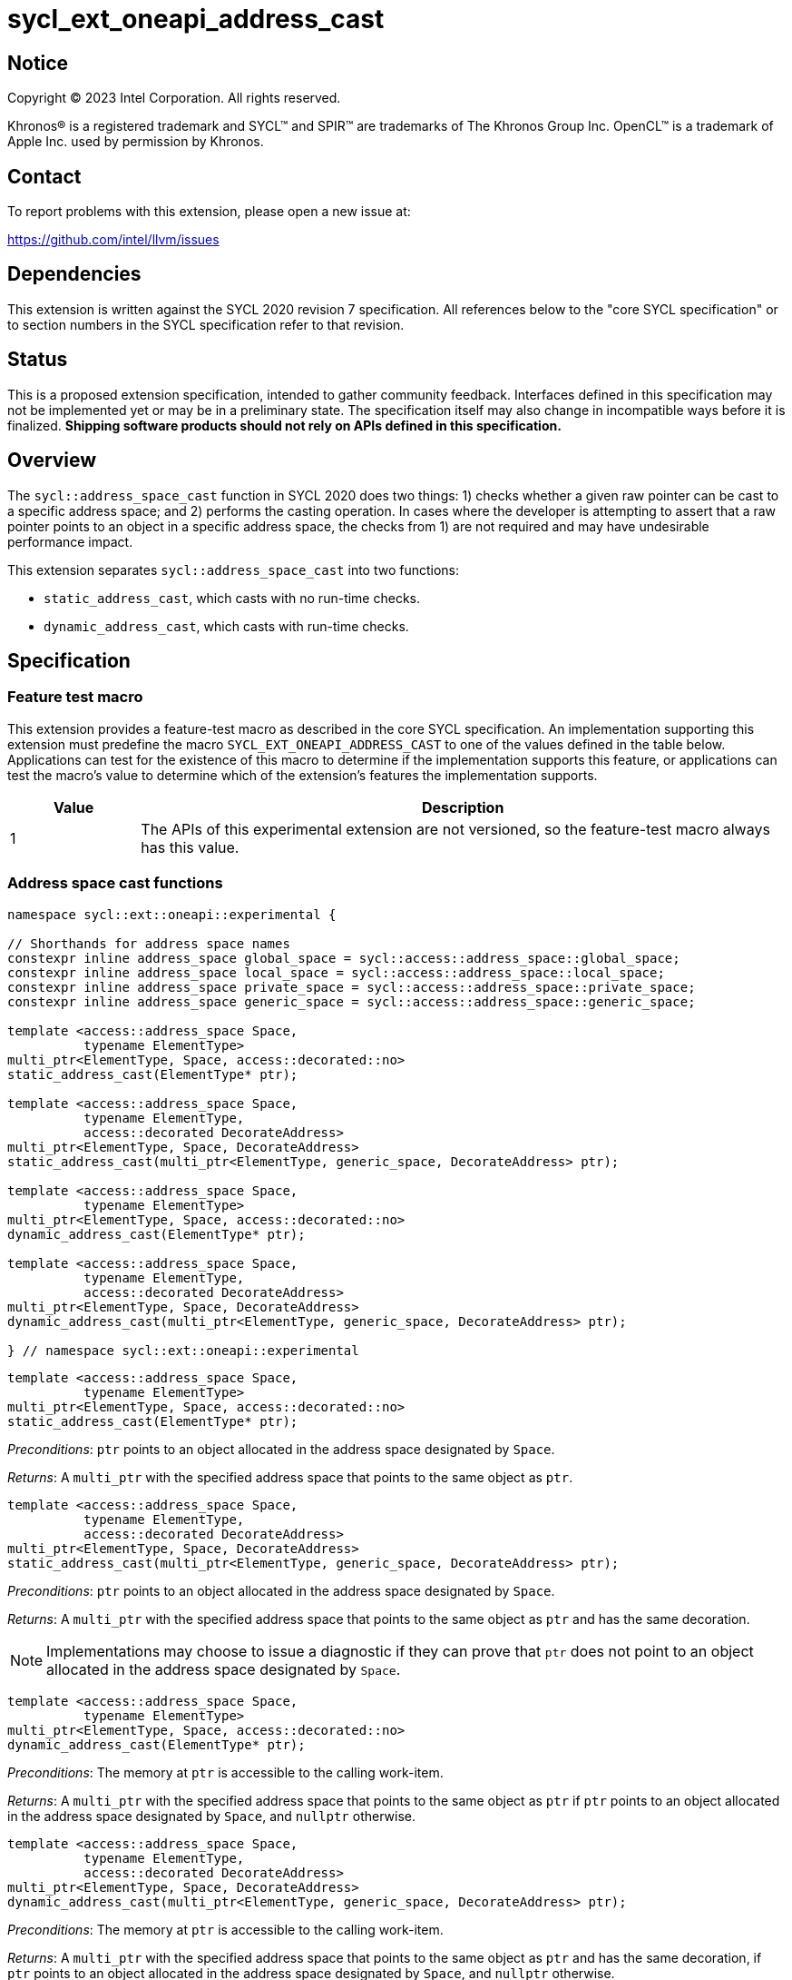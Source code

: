 = sycl_ext_oneapi_address_cast

:source-highlighter: coderay
:coderay-linenums-mode: table

// This section needs to be after the document title.
:doctype: book
:toc2:
:toc: left
:encoding: utf-8
:lang: en
:dpcpp: pass:[DPC++]

// Set the default source code type in this document to C++,
// for syntax highlighting purposes.  This is needed because
// docbook uses c++ and html5 uses cpp.
:language: {basebackend@docbook:c++:cpp}


== Notice

[%hardbreaks]
Copyright (C) 2023 Intel Corporation.  All rights reserved.

Khronos(R) is a registered trademark and SYCL(TM) and SPIR(TM) are trademarks
of The Khronos Group Inc.  OpenCL(TM) is a trademark of Apple Inc. used by
permission by Khronos.


== Contact

To report problems with this extension, please open a new issue at:

https://github.com/intel/llvm/issues


== Dependencies

This extension is written against the SYCL 2020 revision 7 specification.  All
references below to the "core SYCL specification" or to section numbers in the
SYCL specification refer to that revision.


== Status

This is a proposed extension specification, intended to gather community
feedback.  Interfaces defined in this specification may not be implemented yet
or may be in a preliminary state.  The specification itself may also change in
incompatible ways before it is finalized.  *Shipping software products should
not rely on APIs defined in this specification.*


== Overview

The `sycl::address_space_cast` function in SYCL 2020 does two things: 1) checks
whether a given raw pointer can be cast to a specific address space; and 2)
performs the casting operation. In cases where the developer is attempting to
assert that a raw pointer points to an object in a specific address space, the
checks from 1) are not required and may have undesirable performance impact.

This extension separates `sycl::address_space_cast` into two functions:

- `static_address_cast`, which casts with no run-time checks.
- `dynamic_address_cast`, which casts with run-time checks.


== Specification

=== Feature test macro

This extension provides a feature-test macro as described in the core SYCL
specification.  An implementation supporting this extension must predefine the
macro `SYCL_EXT_ONEAPI_ADDRESS_CAST` to one of the values defined in the
table below.  Applications can test for the existence of this macro to
determine if the implementation supports this feature, or applications can test
the macro's value to determine which of the extension's features the
implementation supports.

[%header,cols="1,5"]
|===
|Value
|Description

|1
|The APIs of this experimental extension are not versioned, so the
 feature-test macro always has this value.
|===


=== Address space cast functions

[source,c++]
----
namespace sycl::ext::oneapi::experimental {

// Shorthands for address space names
constexpr inline address_space global_space = sycl::access::address_space::global_space;
constexpr inline address_space local_space = sycl::access::address_space::local_space;
constexpr inline address_space private_space = sycl::access::address_space::private_space;
constexpr inline address_space generic_space = sycl::access::address_space::generic_space;

template <access::address_space Space,
          typename ElementType>
multi_ptr<ElementType, Space, access::decorated::no>
static_address_cast(ElementType* ptr);

template <access::address_space Space,
          typename ElementType,
          access::decorated DecorateAddress>
multi_ptr<ElementType, Space, DecorateAddress>
static_address_cast(multi_ptr<ElementType, generic_space, DecorateAddress> ptr);

template <access::address_space Space,
          typename ElementType>
multi_ptr<ElementType, Space, access::decorated::no>
dynamic_address_cast(ElementType* ptr);

template <access::address_space Space,
          typename ElementType,
          access::decorated DecorateAddress>
multi_ptr<ElementType, Space, DecorateAddress>
dynamic_address_cast(multi_ptr<ElementType, generic_space, DecorateAddress> ptr);

} // namespace sycl::ext::oneapi::experimental
----


[source,c++]
----
template <access::address_space Space,
          typename ElementType>
multi_ptr<ElementType, Space, access::decorated::no>
static_address_cast(ElementType* ptr);
----
_Preconditions_: `ptr` points to an object allocated in the address space
designated by `Space`.

_Returns_: A `multi_ptr` with the specified address space that points to the
same object as `ptr`.

[source,c++]
----
template <access::address_space Space,
          typename ElementType,
          access::decorated DecorateAddress>
multi_ptr<ElementType, Space, DecorateAddress>
static_address_cast(multi_ptr<ElementType, generic_space, DecorateAddress> ptr);
----
_Preconditions_: `ptr` points to an object allocated in the address space
designated by `Space`.

_Returns_: A `multi_ptr` with the specified address space that points to the
same object as `ptr` and has the same decoration.

[NOTE]
====
Implementations may choose to issue a diagnostic if they can prove that `ptr`
does not point to an object allocated in the address space designated by
`Space`.
====


[source,c++]
----
template <access::address_space Space,
          typename ElementType>
multi_ptr<ElementType, Space, access::decorated::no>
dynamic_address_cast(ElementType* ptr);
----
_Preconditions_: The memory at `ptr` is accessible to the calling work-item.

_Returns_: A `multi_ptr` with the specified address space that points to the
same object as `ptr` if `ptr` points to an object allocated in the address
space designated by `Space`, and `nullptr` otherwise.

[source,c++]
----
template <access::address_space Space,
          typename ElementType,
          access::decorated DecorateAddress>
multi_ptr<ElementType, Space, DecorateAddress>
dynamic_address_cast(multi_ptr<ElementType, generic_space, DecorateAddress> ptr);
----
_Preconditions_: The memory at `ptr` is accessible to the calling work-item.

_Returns_: A `multi_ptr` with the specified address space that points to the
same object as `ptr` and has the same decoration, if `ptr` points to an object
allocated in the address space designated by `Space`, and `nullptr` otherwise.

[NOTE]
====
The precondition prevents `dynamic_address_cast` from being used to
reason about the address space of pointers originating from another work-item
(in the case of `private` pointers) or another work-group (in the case of
`local` pointers). Such pointers could not be dereferenced by the calling
work-item, and it is thus unclear that being able to reason about the address
space would be useful. Limiting the use of `dynamic_address_cast` to
accessible pointers is expected to result in simpler and faster
implementations.
====


== Implementation notes

For SPIR-V backends, `static_address_cast` corresponds to
`OpGenericCastToPtr`. `dynamic_address_cast` _may_ correspond to
`OpGenericCastToPtrExplicit` -- there is currently some ambiguity regarding
exactly how `OpGenericCastToPtrExplicit` is expected to behave, because the
SPIR-V specification does not explain what it means for a cast to "fail".
Since this extension is only experimental, we can likely implement
`dynamic_address_cast` using `OpGenericCastToPtrExplicit` while we
seek to clarify the SPIR-V specification.

Generally speaking, it is expected that a `static_address_cast` can
simply attach new decoration(s) to the raw pointer (or do nothing), while
a `dynamic_address_cast` will have to inspect the address of the
raw pointer to determine which region of memory it points to.

An implementation for a CPU target could be implemented by keeping track of
three pieces of information in thread-local storage:

- The base (highest address) of the calling thread's stack.
- The low bound of the calling work-item's local memory area.
- The high bound of the calling work-item's local memory area.

A cast to `private_space` succeeds as long as the pointer is within the calling
thread's stack. A cast to `local_space` succeeds as long as the pointer is
within the calling work-item's local memory area. A cast to `global_space`
succeeds as long as the pointer is not within either of the above two address
ranges.

Implementations for GPU targets may be able to leverage dedicated instructions
for checking the address space.


== Issues

. Some developers may expect a `dynamic_address_cast` to succeed if the
pointer continues to work, irrespective of where the object the pointer points
to was allocated. For example, some CPU implementations may treat global and
local pointers equivalently in many situations.
+
--
*UNRESOLVED*:
The current description of `dynamic_address_cast` requires
implementations to track precisely which address space a pointer is associated
with, in order to ensure that using the result of a dynamic cast is always
safe. If we can identify use-cases for the more relaxed behavior, it would
make sense to introduce either a third type of cast or some global check that
two address spaces use the same representation and are thus "compatible".
--
